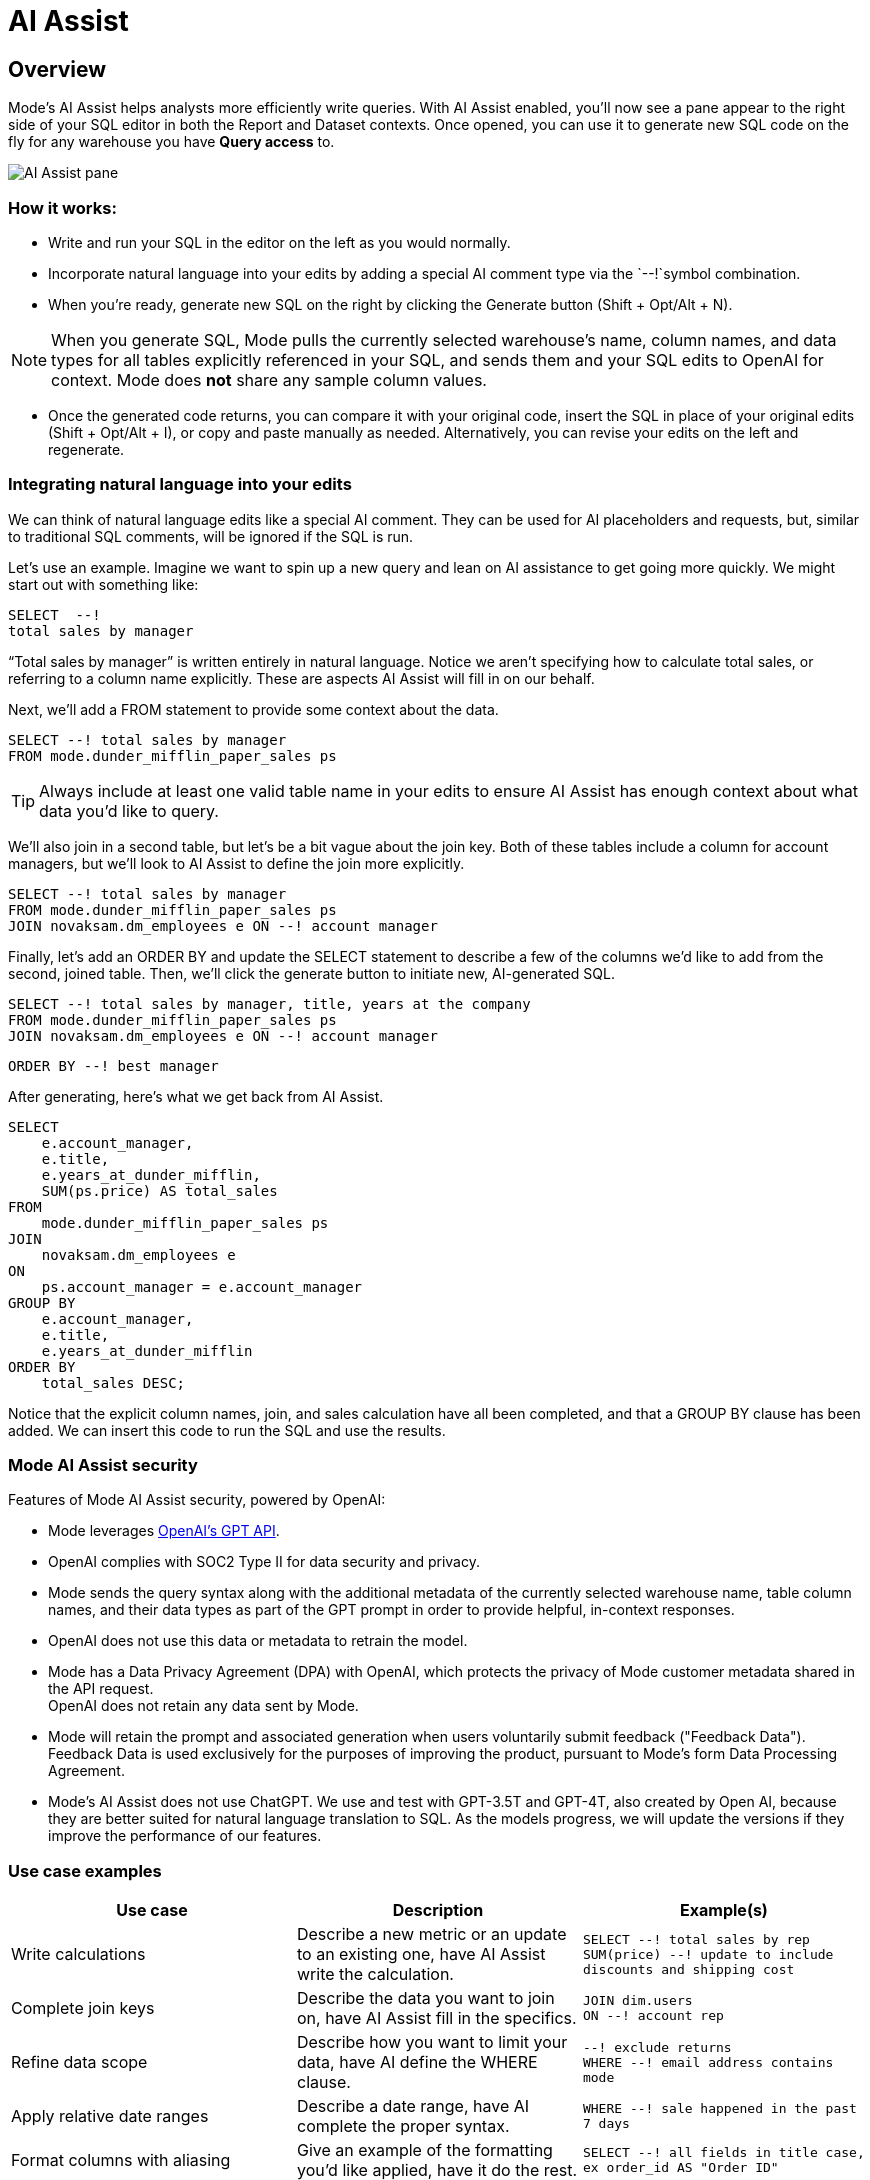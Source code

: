 = AI Assist
:categories: ["Query and analyze data"]
:categories_weight: 9
:date: 2022-12-05
:description: Generate SQL using AI assistance
:ogdescription: Generate SQL using AI assistance
:path: /articles/ai-assist
:brand: Mode

== Overview

{brand}'s AI Assist helps analysts more efficiently write queries.
With AI Assist enabled, you'll now see a pane appear to the right side of your SQL editor in both the Report and Dataset contexts.
Once opened, you can use it to generate new SQL code on the fly for any warehouse you have *Query access* to.

image::AI-assist-example.gif[AI Assist pane]

=== How it works:

* Write and run your SQL in the editor on the left as you would normally.
* Incorporate natural language into your edits by adding a special AI comment type via the `--!`symbol combination.
* When you're ready, generate new SQL on the right by clicking the Generate button (Shift + Opt/Alt + N).

NOTE: When you generate SQL, {brand} pulls the currently selected warehouse's name, column names, and data types for all tables explicitly referenced in your SQL, and sends them and your SQL edits to OpenAI for context. {brand} does **not** share any sample column values.

* Once the generated code returns, you can compare it with your original code, insert the SQL in place of your original edits (Shift + Opt/Alt + I), or copy and paste manually as needed.
Alternatively, you can revise your edits on the left and regenerate.

=== Integrating natural language into your edits

We can think of natural language edits like a special AI comment.
They can be used for AI placeholders and requests, but, similar to traditional SQL comments, will be ignored if the SQL is run.

Let's use an example.
Imagine we want to spin up a new query and lean on AI assistance to get going more quickly.
We might start out with something like:

[source]
----
SELECT  --!
total sales by manager
----

"`Total sales by manager`" is written entirely in natural language.
Notice we aren't specifying how to calculate total sales, or referring to a column name explicitly.
These are aspects AI Assist will fill in on our behalf.

Next, we'll add a FROM statement to provide some context about the data.

[source]
----
SELECT --! total sales by manager
FROM mode.dunder_mifflin_paper_sales ps
----

TIP: Always include at least one valid table name in your edits to ensure AI Assist has enough context about what data you'd like to query.

We'll also join in a second table, but let's be a bit vague about the join key.
Both of these tables include a column for account managers, but we'll look to AI Assist to define the join more explicitly.

[source]
----
SELECT --! total sales by manager
FROM mode.dunder_mifflin_paper_sales ps
JOIN novaksam.dm_employees e ON --! account manager
----

Finally, let's add an ORDER BY and update the SELECT statement to describe a few of the columns we'd like to add from the second, joined table.
Then, we'll click the generate button to initiate new, AI-generated SQL.

[source]
----
SELECT --! total sales by manager, title, years at the company
FROM mode.dunder_mifflin_paper_sales ps
JOIN novaksam.dm_employees e ON --! account manager
----

[source]
----
ORDER BY --! best manager
----

After generating, here's what we get back from AI Assist.

[source]
----
SELECT
    e.account_manager,
    e.title,
    e.years_at_dunder_mifflin,
    SUM(ps.price) AS total_sales
FROM
    mode.dunder_mifflin_paper_sales ps
JOIN
    novaksam.dm_employees e
ON
    ps.account_manager = e.account_manager
GROUP BY
    e.account_manager,
    e.title,
    e.years_at_dunder_mifflin
ORDER BY
    total_sales DESC;
----

Notice that the explicit column names, join, and sales calculation have all been completed, and that a GROUP BY clause has been added.
We can insert this code to run the SQL and use the results.

=== {brand} AI Assist security

Features of {brand} AI Assist security, powered by OpenAI:

* {brand} leverages link:https://platform.openai.com/docs/api-reference/introduction[OpenAI's GPT API,window=_blank].
* OpenAI complies with SOC2 Type II for data security and privacy.
* {brand} sends the query syntax along with the additional metadata of the currently selected warehouse name, table column names, and their data types as part of the GPT prompt in order to provide helpful, in-context responses.
* OpenAI does not use this data or metadata to retrain the model.
* {brand} has a Data Privacy Agreement (DPA) with OpenAI, which protects the privacy of {brand} customer metadata shared in the API request. +
OpenAI does not retain any data sent by {brand}.
* {brand} will retain the prompt and associated generation when users voluntarily submit feedback ("Feedback Data").
Feedback Data is used exclusively for the purposes of improving the product, pursuant to {brand}'s form Data Processing Agreement.
* {brand}'s AI Assist does not use ChatGPT.
We use and test with GPT-3.5T and GPT-4T, also created by Open AI, because they are better suited for natural language translation to SQL.
As the models progress, we will update the versions if they improve the performance of our features.

=== Use case examples

|===
| Use case | Description | Example(s)

| Write calculations
| Describe a new metric or an update to an existing one, have AI Assist write the calculation.
a| `SELECT --! total sales by rep` +
`SUM(price) --! update to include discounts and shipping cost`

| Complete join keys
| Describe the data you want to join on, have AI Assist fill in the specifics.
a| `JOIN dim.users` +
`ON --! account rep`

| Refine data scope
| Describe how you want to limit your data, have AI define the WHERE clause.
a| `--! exclude returns` +
`WHERE --! email address contains mode`

| Apply relative date ranges
| Describe a date range, have AI complete the proper syntax.
| `WHERE --! sale happened in the past 7 days`

| Format columns with aliasing
| Give an example of the formatting you'd like applied, have it do the rest.
| `SELECT --! all fields in title case, ex order_id AS "Order ID"`

| Define window functions
| Describe functions like rate changes, have AI Assist convert it to proper SQL.
| `--! add month over month growth by manager`

| Fix broken SQL
| Prompt AI Assist to fix syntax error and include the error message for context.
a| `--! update code above to valid Postgres SQL` +
`--! avoid this error message: "insert your error message here"`
|===

// [AI Assist use cases](/images/AI-assist-use_cases.png)

=== FAQs

[discrete]
===== *Q: I don't see the AI Assist feature. How do I get access to it?*

To ensure that we provide the best possible experience for our users, we are enabling AI Assist on an account-by-account basis, by request only.
To determine if your organization is an ideal fit for this opportunity, we kindly link:https://mode.com/lp/ai-assist-signup-form[request that you fill out this form,window=_blank].
The information you provide will help us tailor our support, understand your specific needs, and ensure that you receive the most benefit from AI Assist.

[discrete]
===== *Q: Do I have to know how to write SQL to use AI Assist?*

Using AI Assist does not require you to write full SQL queries from scratch.
The key requirement is to include the name of the table(s) you're working with in your edits.
At its core, AI Assist was developed to accelerate the SQL writing process.
One of the primary benefits of the workflow is the ability to integrate natural language seamlessly into SQL code you've already written to quickly iterate.
But whether you're just starting out or you're an experienced SQL editor, AI Assist is here to streamline your workflow and assist in crafting proper SQL syntax with ease!

[discrete]
===== *Q: Does {brand} use historical queries/data to train AI Assist?*

No.
{brand} does not share any historical data with OpenAI, or use it to train AI Assist.
The only code that's shared is code you specifically include in your prompt while generating new SQL, for ex.
`“SELECT --!
total sales by rep FROM dim.sales”`.

When you click the generate button, {brand} pulls the currently selected warehouse name, column names, and data types for all tables explicitly referenced in your SQL, and sends them and your SQL edits to OpenAI for context.
{brand} does not share any sample column values.

[discrete]
===== *Q: Can I use AI Assist to write liquid syntax/parameter form code or metrics SQL?*

Currently, AI Assist only supports generating SQL syntax for common warehouse types.
We don't recommend including liquid syntax or querying your dbt metrics connection while using AI Assist.

[discrete]
===== *Q: Can I reference Definitions in my SQL when using AI assist?*

Though you can include Definitions in your edits, the code contained within a given Definition won't be included in the context that's sent to OpenAI or used to generate updated syntax.
We don't recommend referencing Definitions while using AI assist.

[discrete]
===== *Q: Can I leave feedback on the SQL that's generated by AI Assist?*

Yes, you can mark each generation returned by AI Assist as helpful or unhelpful by using the 👍👎 emojis.
When you mark a generation as unhelpful, you'll also have the opportunity to provide additional feedback on what went wrong and what you were expecting.
We'll use this signal to help improve the feature over time.
